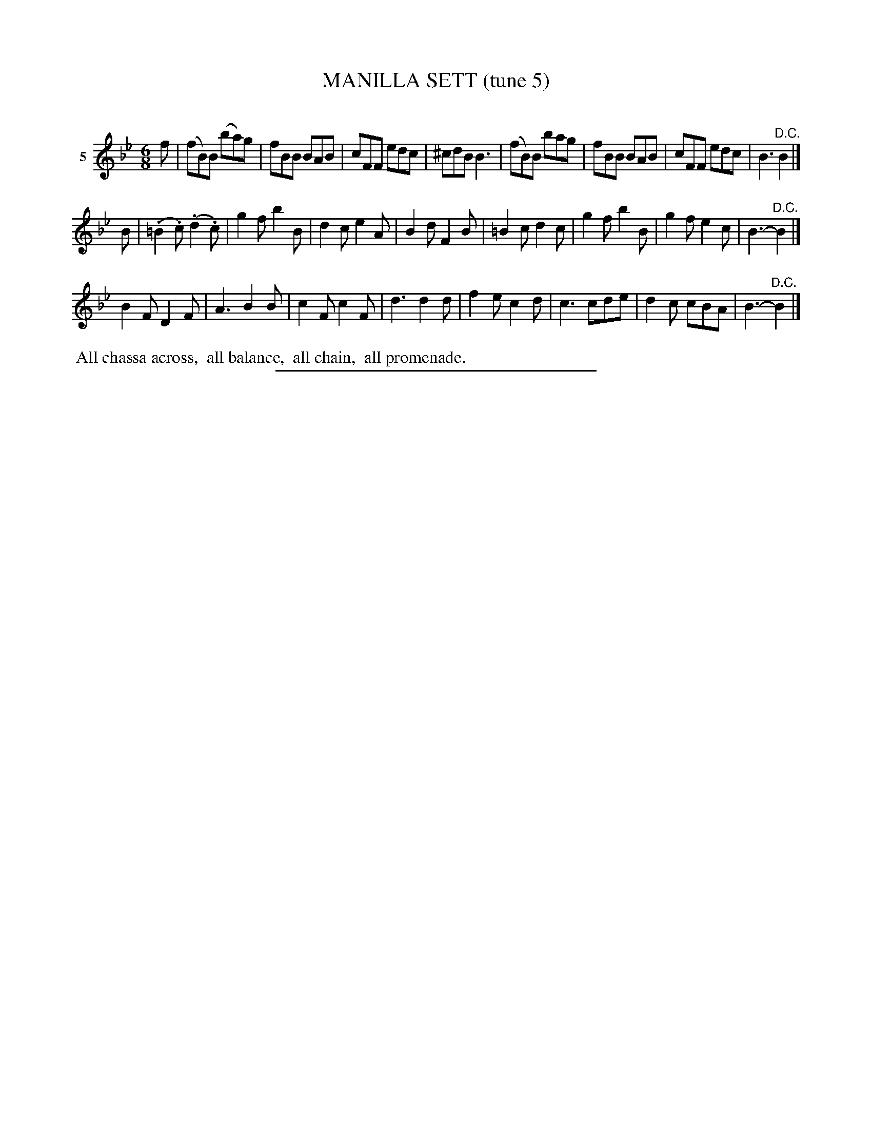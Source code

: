 X: 21052
T: MANILLA SETT (tune 5)
C:
%R: jig
B: Elias Howe "The Musician's Companion" 1843 p.105 #2
S: http://imslp.org/wiki/The_Musician's_Companion_(Howe,_Elias)
Z: 2015 John Chambers <jc:trillian.mit.edu>
N: All 3 strains end with "D.C.". There is no fermata, which might be at the end of the 1st strain as usual.
M: 6/8
L: 1/8
K: Bb
% - - - - - - - - - - - - - - - - - - - - - - - - - - - - -
V: 1 name="5"
f |\
(fB)B (ba)g | fBB BAB | cFF edc | ^cdB B3 |\
(fB)B bag | fBB BAB | cFF edc | B3 "^D.C."B2 |]
B |\
(.=B2.c) (.d2.c) | g2f b2B | d2c e2A | B2d F2B |\
=B2c d2c | g2f b2B | g2f e2c | B3- "^D.C."B2 |]
B2F D2F | A3 B2B | c2F c2F | d3 d2d |\
f2e c2d | c3 cde | d2c cBA | B3- "^D.C."B2 |]
% - - - - - - - - - - Dance description - - - - - - - - - -
%%begintext align
%% All chassa across,
%% all balance,
%% all chain,
%% all promenade.
%%endtext
% - - - - - - - - - - - - - - - - - - - - - - - - - - - - -
%%sep 1 1 300
